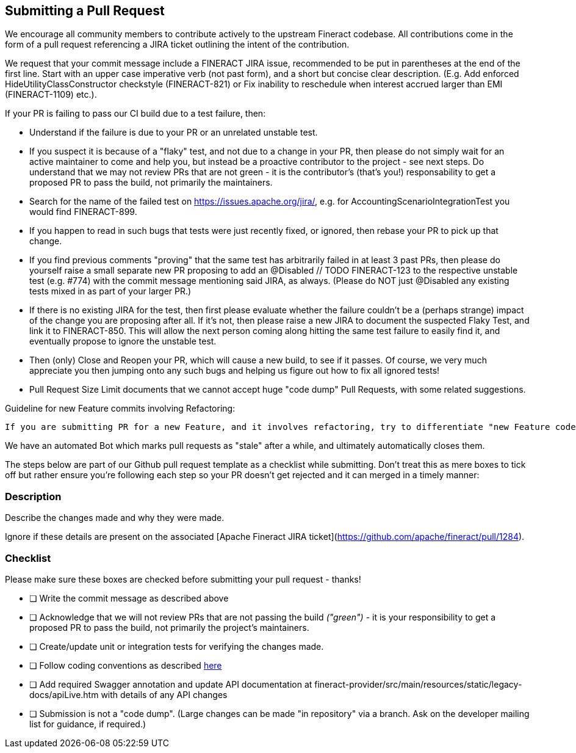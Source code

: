 == Submitting a Pull Request

We encourage all community members to contribute actively to the upstream Fineract codebase. All contributions come in the form of a pull request referencing a JIRA ticket outlining the intent of the contribution.

We request that your commit message include a FINERACT JIRA issue, recommended to be put in parentheses at the end of the first line. Start with an upper case imperative verb (not past form), and a short but concise clear description. (E.g. Add enforced HideUtilityClassConstructor checkstyle (FINERACT-821) or Fix inability to reschedule when interest accrued larger than EMI (FINERACT-1109) etc.).

If your PR is failing to pass our CI build due to a test failure, then:

** Understand if the failure is due to your PR or an unrelated unstable test.

** If you suspect it is because of a "flaky" test, and not due to a change in your PR, then please do not simply wait for an active maintainer to come and help you, but instead be a proactive contributor to the project - see next steps. Do understand that we may not review PRs that are not green - it is the contributor's (that's you!) responsability to get a proposed PR to pass the build, not primarily the maintainers.

** Search for the name of the failed test on https://issues.apache.org/jira/, e.g. for AccountingScenarioIntegrationTest you would find FINERACT-899.

** If you happen to read in such bugs that tests were just recently fixed, or ignored, then rebase your PR to pick up that change.

** If you find previous comments "proving" that the same test has arbitrarily failed in at least 3 past PRs, then please do yourself raise a small separate new PR proposing to add an @Disabled // TODO FINERACT-123 to the respective unstable test (e.g. #774) with the commit message mentioning said JIRA, as always. (Please do NOT just @Disabled any existing tests mixed in as part of your larger PR.)

** If there is no existing JIRA for the test, then first please evaluate whether the failure couldn't be a (perhaps strange) impact of the change you are proposing after all. If it's not, then please raise a new JIRA to document the suspected Flaky Test, and link it to FINERACT-850. This will allow the next person coming along hitting the same test failure to easily find it, and eventually propose to ignore the unstable test.

** Then (only) Close and Reopen your PR, which will cause a new build, to see if it passes.
Of course, we very much appreciate you then jumping onto any such bugs and helping us figure out how to fix all ignored tests!

** Pull Request Size Limit documents that we cannot accept huge "code dump" Pull Requests, with some related suggestions.

Guideline for new Feature commits involving Refactoring: 

[attributes]
....
If you are submitting PR for a new Feature, and it involves refactoring, try to differentiate "new Feature code" with "Refactored" by placing them in different commits. This helps review to review your code faster.
....


We have an automated Bot which marks pull requests as "stale" after a while, and ultimately automatically closes them.


The steps below are part of our Github pull request template as a checklist while submitting. Don't treat this as mere boxes to tick off but rather ensure you're following each step so your PR doesn't get rejected and it can merged in a timely manner:

### Description

Describe the changes made and why they were made.

Ignore if these details are present on the associated [Apache Fineract JIRA ticket](https://github.com/apache/fineract/pull/1284).


### Checklist

Please make sure these boxes are checked before submitting your pull request - thanks!

- [ ] Write the commit message as described above
- [ ] Acknowledge that we will not review PRs that are not passing the build _("green")_ - it is your responsibility to get a proposed PR to pass the build, not primarily the project's maintainers.

- [ ] Create/update unit or integration tests for verifying the changes made.

- [ ] Follow coding conventions as described xref:coding-conventions.adoc[here]

- [ ] Add required Swagger annotation and update API documentation at fineract-provider/src/main/resources/static/legacy-docs/apiLive.htm with details of any API changes

- [ ] Submission is not a "code dump".  (Large changes can be made "in repository" via a branch.  Ask on the developer mailing list for guidance, if required.)



